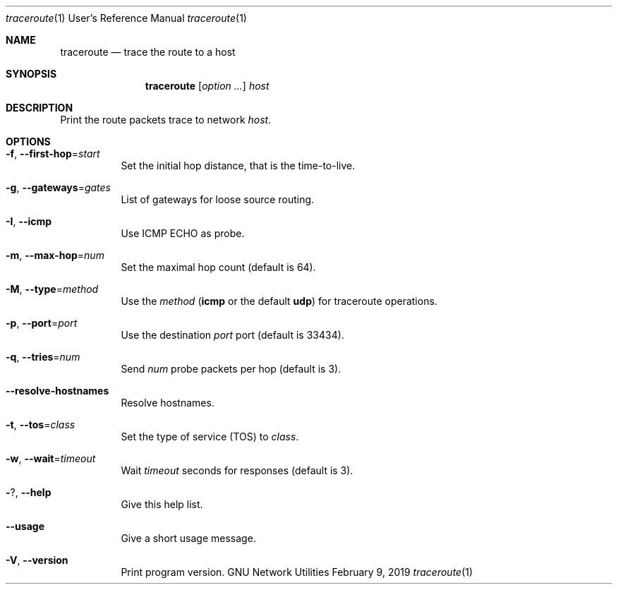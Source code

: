 .\" Copyright © 2015-2019 Free Software Foundation, Inc.
.\" License GPLv3+: GNU GPL version 3 or later <http://gnu.org/licenses/gpl.html>.
.\"
.\" This is free software: you are free to change and redistribute it.
.\" There is NO WARRANTY, to the extent permitted by law.
.Dd February 9, 2019
.Dt traceroute 1 URM
.Os "GNU Network Utilities"
.Sh NAME
.Nm traceroute
.Nd trace the route to a host
.Sh SYNOPSIS
.Nm traceroute
.Op Ar option ...
.Ar host
.Sh DESCRIPTION
Print the route packets trace to network
.Ar host .
.Sh OPTIONS
.Bl -tag -width Ds
.It Fl f , -first-hop Ns = Ns Ar start
Set the initial hop distance, that is the time-to-live.
.It Fl g , -gateways Ns = Ns Ar gates
List of gateways for loose source routing.
.It Fl I , -icmp
Use ICMP ECHO as probe.
.It Fl m , -max-hop Ns = Ns Ar num
Set the maximal hop count (default is 64).
.It Fl M , -type Ns = Ns Ar method
Use the
.Ar method
.Cm ( icmp
or the default
.Cm udp )
for traceroute operations.
.It Fl p , -port Ns = Ns Ar port
Use the destination
.Ar port
port (default is 33434).
.It Fl q , -tries Ns = Ns Ar num
Send
.Ar num
probe packets per hop (default is 3).
.It Fl -resolve-hostnames
Resolve hostnames.
.It Fl t , -tos Ns = Ns Ar class
Set the type of service (TOS) to
.Ar class .
.It Fl w , -wait Ns = Ns Ar timeout
Wait
.Ar timeout
seconds for responses (default is 3).
.It Fl ? , -help
Give this help list.
.It Fl -usage
Give a short usage message.
.It Fl V , -version
Print program version.
.El
